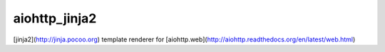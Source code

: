 aiohttp_jinja2
==============

[jinja2](http://jinja.pocoo.org) template renderer for
[aiohttp.web](http://aiohttp.readthedocs.org/en/latest/web.html)
